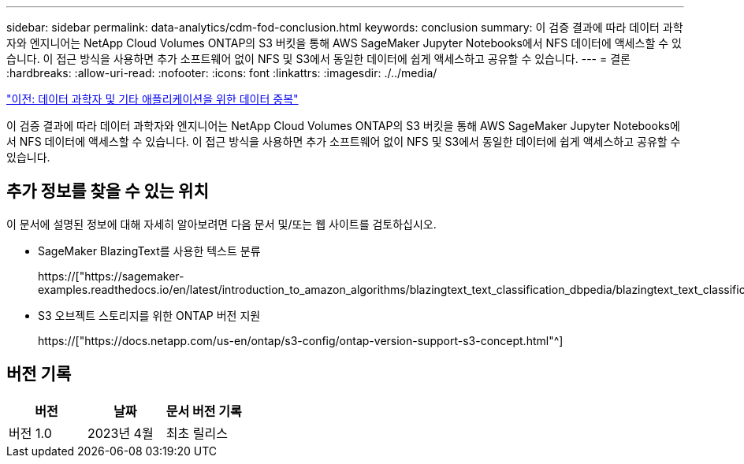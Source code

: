 ---
sidebar: sidebar 
permalink: data-analytics/cdm-fod-conclusion.html 
keywords: conclusion 
summary: 이 검증 결과에 따라 데이터 과학자와 엔지니어는 NetApp Cloud Volumes ONTAP의 S3 버킷을 통해 AWS SageMaker Jupyter Notebooks에서 NFS 데이터에 액세스할 수 있습니다. 이 접근 방식을 사용하면 추가 소프트웨어 없이 NFS 및 S3에서 동일한 데이터에 쉽게 액세스하고 공유할 수 있습니다. 
---
= 결론
:hardbreaks:
:allow-uri-read: 
:nofooter: 
:icons: font
:linkattrs: 
:imagesdir: ./../media/


link:cdm-fod-data-duality-for-data-scientists-and-other-applications.html["이전: 데이터 과학자 및 기타 애플리케이션을 위한 데이터 중복"]

[role="lead"]
이 검증 결과에 따라 데이터 과학자와 엔지니어는 NetApp Cloud Volumes ONTAP의 S3 버킷을 통해 AWS SageMaker Jupyter Notebooks에서 NFS 데이터에 액세스할 수 있습니다. 이 접근 방식을 사용하면 추가 소프트웨어 없이 NFS 및 S3에서 동일한 데이터에 쉽게 액세스하고 공유할 수 있습니다.



== 추가 정보를 찾을 수 있는 위치

이 문서에 설명된 정보에 대해 자세히 알아보려면 다음 문서 및/또는 웹 사이트를 검토하십시오.

* SageMaker BlazingText를 사용한 텍스트 분류
+
https://["https://sagemaker-examples.readthedocs.io/en/latest/introduction_to_amazon_algorithms/blazingtext_text_classification_dbpedia/blazingtext_text_classification_dbpedia.html"^]

* S3 오브젝트 스토리지를 위한 ONTAP 버전 지원
+
https://["https://docs.netapp.com/us-en/ontap/s3-config/ontap-version-support-s3-concept.html"^]





== 버전 기록

|===
| 버전 | 날짜 | 문서 버전 기록 


| 버전 1.0 | 2023년 4월 | 최초 릴리스 
|===